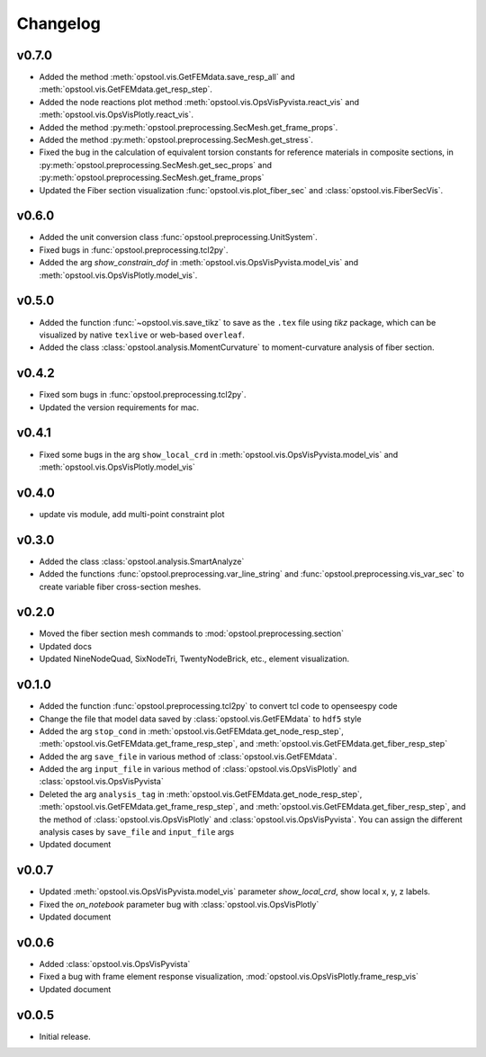 Changelog
=============

v0.7.0
-------
- Added the method :meth:`opstool.vis.GetFEMdata.save_resp_all` and :meth:`opstool.vis.GetFEMdata.get_resp_step`.
- Added the node reactions plot method :meth:`opstool.vis.OpsVisPyvista.react_vis` and :meth:`opstool.vis.OpsVisPlotly.react_vis`.
- Added the method :py:meth:`opstool.preprocessing.SecMesh.get_frame_props`.
- Added the method :py:meth:`opstool.preprocessing.SecMesh.get_stress`.
- Fixed the bug in the calculation of equivalent torsion constants for reference materials in composite sections,
  in :py:meth:`opstool.preprocessing.SecMesh.get_sec_props` and :py:meth:`opstool.preprocessing.SecMesh.get_frame_props`
- Updated the Fiber section visualization :func:`opstool.vis.plot_fiber_sec` and :class:`opstool.vis.FiberSecVis`.

v0.6.0
-------
- Added the unit conversion class :func:`opstool.preprocessing.UnitSystem`.
- Fixed bugs in :func:`opstool.preprocessing.tcl2py`.
- Added the arg `show_constrain_dof` in :meth:`opstool.vis.OpsVisPyvista.model_vis` and :meth:`opstool.vis.OpsVisPlotly.model_vis`.

v0.5.0
-------
- Added the function :func:`~opstool.vis.save_tikz` to save as the ``.tex`` file using `tikz` package, which can be visualized by native ``texlive`` or web-based ``overleaf``.
- Added the class :class:`opstool.analysis.MomentCurvature` to moment-curvature analysis of fiber section.

v0.4.2
-------
- Fixed som bugs in :func:`opstool.preprocessing.tcl2py`.
- Updated the version requirements for mac.

v0.4.1
-------
- Fixed some bugs in the arg ``show_local_crd`` in :meth:`opstool.vis.OpsVisPyvista.model_vis` and :meth:`opstool.vis.OpsVisPlotly.model_vis`

v0.4.0
-------
- update vis module, add multi-point constraint plot

v0.3.0
--------
- Added the class :class:`opstool.analysis.SmartAnalyze`
- Added the functions :func:`opstool.preprocessing.var_line_string` and :func:`opstool.preprocessing.vis_var_sec`
  to create variable fiber cross-section meshes.

v0.2.0
--------
- Moved the fiber section mesh commands to :mod:`opstool.preprocessing.section`
- Updated docs
- Updated NineNodeQuad, SixNodeTri, TwentyNodeBrick, etc., element visualization.

v0.1.0
--------
- Added the function :func:`opstool.preprocessing.tcl2py` to convert tcl code to openseespy code
- Change the file that model data saved by :class:`opstool.vis.GetFEMdata` to ``hdf5`` style
- Added the arg ``stop_cond`` in :meth:`opstool.vis.GetFEMdata.get_node_resp_step`,
  :meth:`opstool.vis.GetFEMdata.get_frame_resp_step`, and :meth:`opstool.vis.GetFEMdata.get_fiber_resp_step`
- Added the arg ``save_file`` in various method of :class:`opstool.vis.GetFEMdata`.
- Added the arg ``input_file`` in various method of :class:`opstool.vis.OpsVisPlotly` and
  :class:`opstool.vis.OpsVisPyvista`
- Deleted the arg ``analysis_tag`` in :meth:`opstool.vis.GetFEMdata.get_node_resp_step`,
  :meth:`opstool.vis.GetFEMdata.get_frame_resp_step`, and :meth:`opstool.vis.GetFEMdata.get_fiber_resp_step`,
  and the method of :class:`opstool.vis.OpsVisPlotly` and :class:`opstool.vis.OpsVisPyvista`.
  You can assign the different analysis cases by ``save_file`` and ``input_file`` args
- Updated document

v0.0.7
--------
- Updated :meth:`opstool.vis.OpsVisPyvista.model_vis` parameter `show_local_crd`, show local x, y, z labels.
- Fixed the `on_notebook` parameter bug with :class:`opstool.vis.OpsVisPlotly`
- Updated document


v0.0.6
---------

- Added :class:`opstool.vis.OpsVisPyvista`
- Fixed a bug with frame element response visualization, :mod:`opstool.vis.OpsVisPlotly.frame_resp_vis`
- Updated document

v0.0.5
---------

- Initial release.